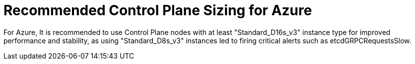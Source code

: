 // Module included in the following assemblies:
//
// * scalability_and_performance/azure-control-plane-sizing-for-control-plane-to-be-performant.adoc

:_mod-docs-content-type: CONCEPT
[id="azure-control-plane-sizing_{context}"]
= Recommended Control Plane Sizing for Azure

For Azure, It is recommended to use Control Plane nodes with at least "Standard_D16s_v3" instance type for improved performance and stability, as using "Standard_D8s_v3" instances led to firing critical alerts such as etcdGRPCRequestsSlow. 

